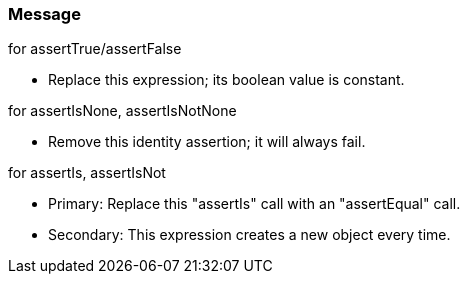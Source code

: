 === Message

for assertTrue/assertFalse

* Replace this expression; its boolean value is constant.

for assertIsNone, assertIsNotNone

* Remove this identity assertion; it will always fail.

for assertIs, assertIsNot

* Primary: Replace this "assertIs" call with an "assertEqual" call.
* Secondary: This expression creates a new object every time.

